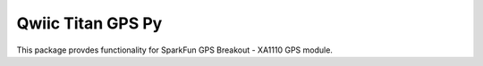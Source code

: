 Qwiic Titan GPS Py 
==========================

This package provdes functionality for SparkFun GPS Breakout - XA1110 GPS module. 
